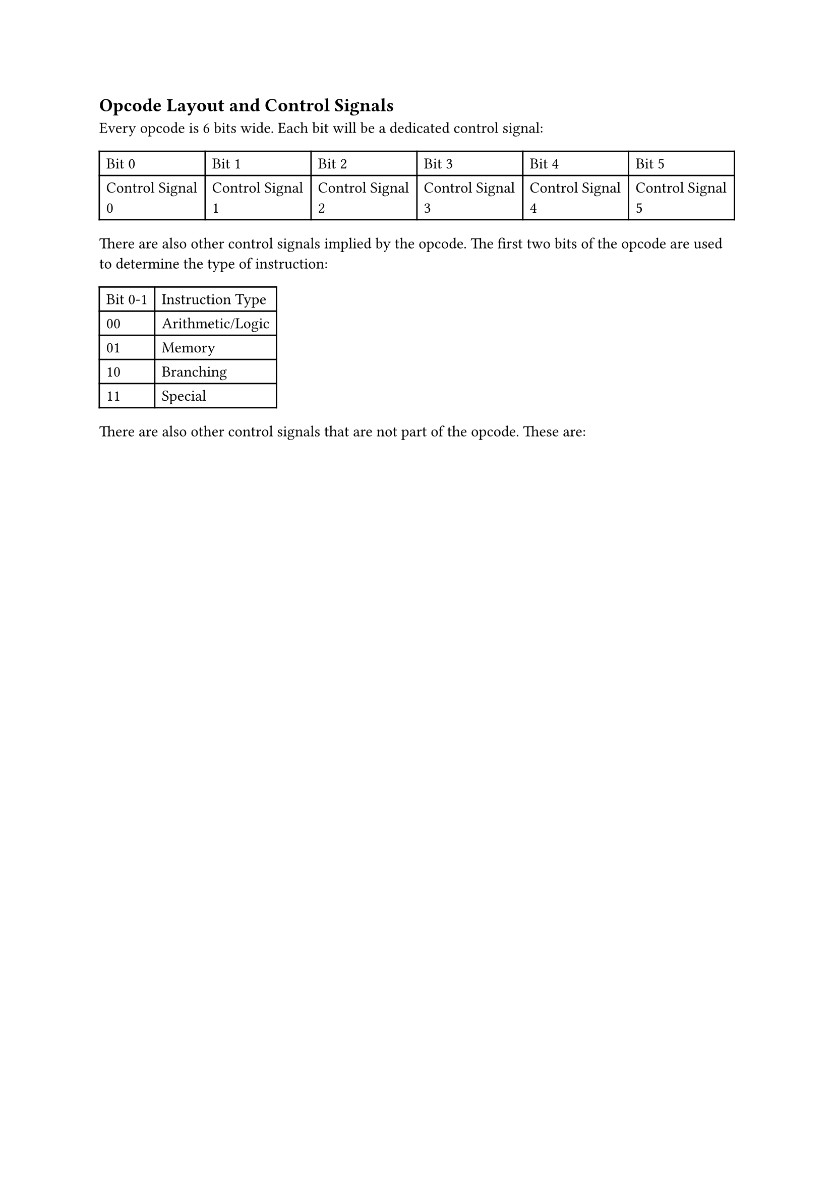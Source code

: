 == Opcode Layout and Control Signals

Every opcode is 6 bits wide. Each bit will be a dedicated control signal:

#table(
  columns: 6,
  table.header(
    [Bit 0],
    [Bit 1],
    [Bit 2],
    [Bit 3],
    [Bit 4],
    [Bit 5],
  ),
  [Control Signal 0],
  [Control Signal 1],
  [Control Signal 2],
  [Control Signal 3],
  [Control Signal 4],
  [Control Signal 5],
)

There are also other control signals implied by the opcode. The first two bits of the opcode are used to determine the type of instruction:

#table(
  columns: 2,
  table.header(
    [Bit 0-1],
    [Instruction Type],
  ),
  [00],
  [Arithmetic/Logic],
  [01],
  [Memory],
  [10],
  [Branching],
  [11],
  [Special],
)

There are also other control signals that are not part of the opcode. These are:

